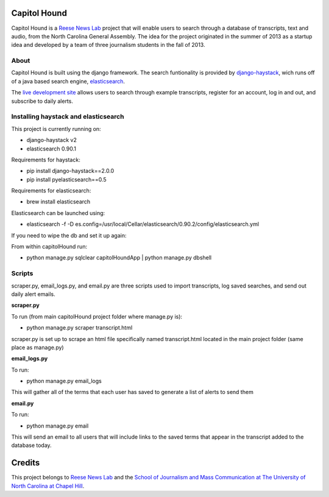 Capitol Hound
==============

Capitol Hound is a `Reese News Lab <http://reesenewslab.org/>`_ project that will enable users to search through a database of transcripts, text and audio, from
the North Carolina General Assembly. The idea for the project originated in the summer of 2013 as a startup idea and developed by a
team of three journalism students in the fall of 2013.

About
-----

Capitol Hound is built using the django framework. The search funtionality is provided by `django-haystack <https://github.com/toastdriven/django-haystack>`_,
wich runs off of a java based search engine, `elasticsearch <http://www.elasticsearch.org/>`_.

The `live development site <http://capitolhound.com>`_ allows users to search through example transcripts, register for
an account, log in and out, and subscribe to daily alerts.

Installing haystack and elasticsearch
-------------------------------------

This project is currently running on:

* django-haystack v2
* elasticsearch 0.90.1

Requirements for haystack:

* pip install django-haystack==2.0.0
* pip install pyelasticsearch==0.5 

Requirements for elasticsearch:

* brew install elasticsearch

Elasticsearch can be launched using:

* elasticsearch -f -D es.config=/usr/local/Cellar/elasticsearch/0.90.2/config/elasticsearch.yml

If you need to wipe the db and set it up again:

From within capitolHound run:

* python manage.py sqlclear capitolHoundApp | python manage.py dbshell

Scripts
-------

scraper.py, email_logs.py, and email.py are three scripts used to import transcripts, log saved searches, and send out daily alert emails.

**scraper.py**

To run (from main capitolHound project folder where manage.py is):

* python manage.py scraper transcript.html

scraper.py is set up to scrape an html file specifically named transcript.html located in the main project folder
(same place as manage.py)

**email_logs.py**

To run:

* python manage.py email_logs

This will gather all of the terms that each user has saved to generate a list of alerts to send them

**email.py**

To run:

* python manage.py email

This will send an email to all users that will include links to the saved terms that appear in the transcript added to the
database today.


Credits
=======

This project belongs to `Reese News Lab <http://reesenewslab.org/>`_ and the `School of Journalism and Mass Communication at The University of
North Carolina at Chapel Hill <http://jomc.unc.edu/>`_.
